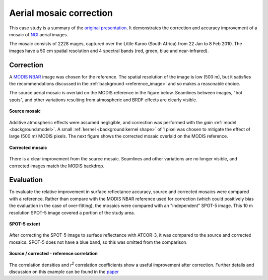 Aerial mosaic correction
========================

This case study is a summary of the `original presentation <https://www.researchgate.net/publication/328317307_Radiometric_homogenisation_of_aerial_images_by_calibrating_with_satellite_data>`_.  It demonstrates the correction and accuracy improvement of a mosaic of `NGI <https://ngi.dalrrd.gov.za/index.php/what-we-do/aerial-photography-and-imagery>`_ aerial images.

The mosaic consists of 2228 mages, captured over the Little Karoo (South Africa) from 22 Jan to 8 Feb 2010.  The images have a 50 cm spatial resolution and 4 spectral bands (red, green, blue and near-infrared).

.. figure:: aerial_mosaic-study_area.webp
    :scale: 50 %
    :align: center


Correction
----------

A `MODIS NBAR <https://developers.google.com/earth-engine/datasets/catalog/MODIS_006_MCD43A4>`_ image was chosen for the reference.  The spatial resolution of the image is low (500 m), but it satisfies the recommendations discussed in the :ref:`background <reference_image>` and so makes a reasonable choice.

The source aerial mosaic is overlaid on the MODIS reference in the figure below.  Seamlines between images, "hot spots", and other variations resulting from atmospheric and BRDF effects are clearly visible.

.. _source-mosaic:

.. figure:: aerial_mosaic-source_mosaic.webp
    :width: 80%
    :align: center

    **Source mosaic**

Additive atmospheric effects were assumed negligible, and correction was performed with the *gain* :ref:`model <background:model>`.  A small :ref:`kernel <background:kernel shape>` of 1 pixel was chosen to mitigate the effect of large (500 m) MODIS pixels.  The next figure shows the corrected mosaic overlaid on the MODIS reference.

.. figure:: aerial_mosaic-corrected_mosaic.webp
    :width: 80%
    :align: center

    **Corrected mosaic**

There is a clear improvement from the source mosaic.  Seamlines and other variations are no longer visible, and corrected images match the MODIS backdrop.

Evaluation
----------

To evaluate the relative improvement in surface reflectance accuracy, source and corrected mosaics were compared with a reference.  Rather than compare with the MODIS NBAR reference used for correction (which could positively bias the evaluation in the case of over-fitting), the mosaics were compared with an "independent" SPOT-5 image.  This 10 m resolution SPOT-5 image covered a portion of the study area.

.. figure:: aerial_mosaic-spot5_extent.webp
    :width: 50 %
    :align: center

    **SPOT-5 extent**

After correcting the SPOT-5 image to surface reflectance with ATCOR-3, it was compared to the source and corrected mosaics.  SPOT-5 does not have a blue band, so this was omitted from the comparison.

.. figure:: aerial_mosaic-eval_kde.jpg
    :align: center

    **Source / corrected - reference correlation**

The correlation densities and *r*:sup:`2` correlation coefficients show a useful improvement after correction.  Further details and discussion on this example can be found in the `paper <https://www.researchgate.net/publication/328317307_Radiometric_homogenisation_of_aerial_images_by_calibrating_with_satellite_data>`_
